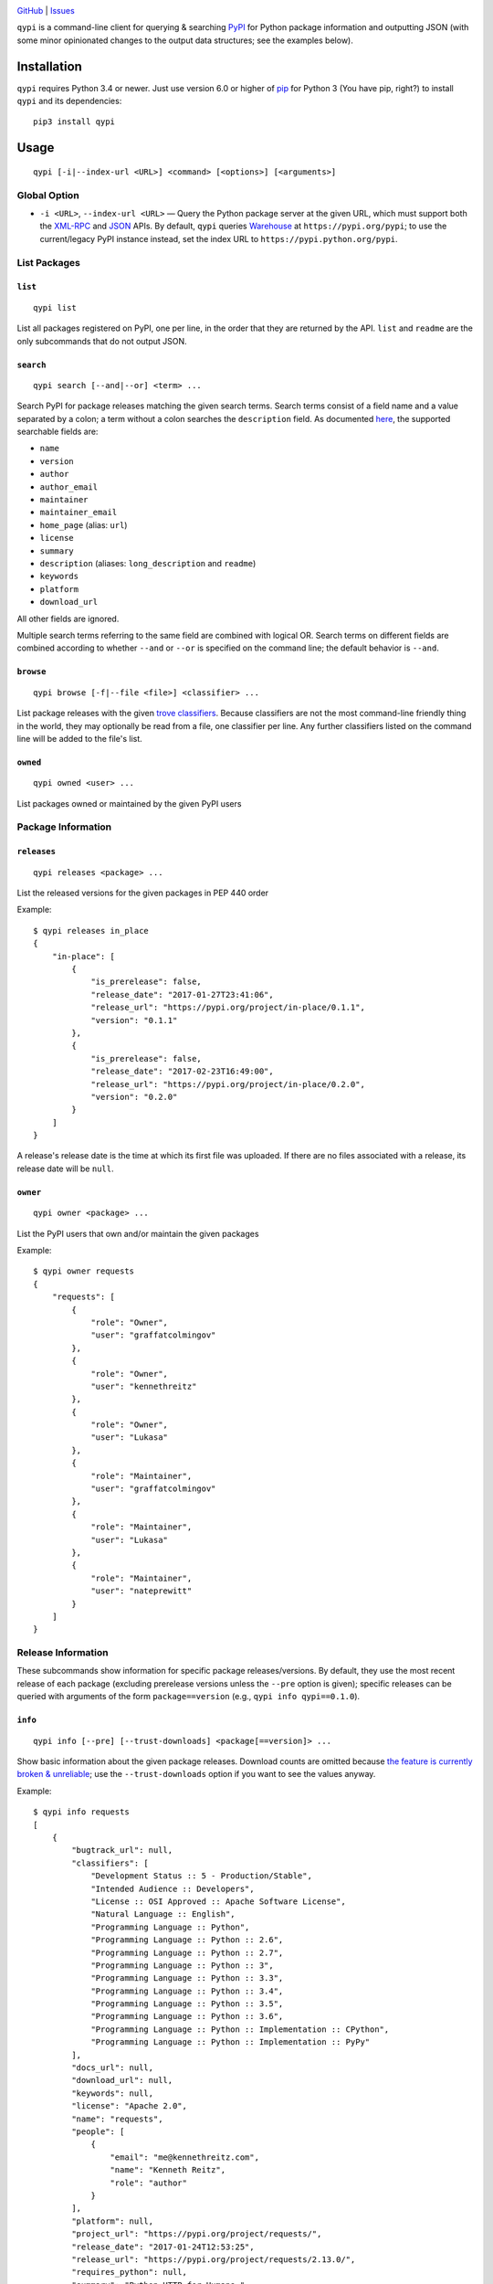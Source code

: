 .. image:: http://www.repostatus.org/badges/latest/wip.svg
    :target: http://www.repostatus.org/#wip
    :alt: Project Status: WIP - Initial development is in progress, but there
          has not yet been a stable, usable release suitable for the public.

.. image:: https://img.shields.io/github/license/jwodder/qypi.svg?maxAge=2592000
    :target: https://opensource.org/licenses/MIT
    :alt: MIT License

`GitHub <https://github.com/jwodder/qypi>`_
| `Issues <https://github.com/jwodder/qypi/issues>`_

``qypi`` is a command-line client for querying & searching `PyPI
<https://pypi.python.org>`_ for Python package information and outputting JSON
(with some minor opinionated changes to the output data structures; see the
examples below).


Installation
============
``qypi`` requires Python 3.4 or newer.  Just use version 6.0 or higher of `pip
<https://pip.pypa.io/>`_ for Python 3 (You have pip, right?) to install
``qypi`` and its dependencies::

    pip3 install qypi


Usage
=====

::

    qypi [-i|--index-url <URL>] <command> [<options>] [<arguments>]

Global Option
-------------

- ``-i <URL>``, ``--index-url <URL>`` — Query the Python package server at the
  given URL, which must support both the `XML-RPC
  <http://wiki.python.org/moin/PyPIXmlRpc>`_ and `JSON
  <http://wiki.python.org/moin/PyPIJSON>`_ APIs.  By default, ``qypi`` queries
  `Warehouse <https://pypi.org>`_ at ``https://pypi.org/pypi``; to use the
  current/legacy PyPI instance instead, set the index URL to
  ``https://pypi.python.org/pypi``.


List Packages
-------------

``list``
^^^^^^^^

::

    qypi list

List all packages registered on PyPI, one per line, in the order that they are
returned by the API.  ``list`` and ``readme`` are the only subcommands that do
not output JSON.

``search``
^^^^^^^^^^

::

    qypi search [--and|--or] <term> ...

Search PyPI for package releases matching the given search terms.  Search terms
consist of a field name and a value separated by a colon; a term without a
colon searches the ``description`` field.  As documented `here
<https://wiki.python.org/moin/PyPIXmlRpc>`_, the supported searchable fields
are:

- ``name``
- ``version``
- ``author``
- ``author_email``
- ``maintainer``
- ``maintainer_email``
- ``home_page`` (alias: ``url``)
- ``license``
- ``summary``
- ``description`` (aliases: ``long_description`` and ``readme``)
- ``keywords``
- ``platform``
- ``download_url``

All other fields are ignored.

Multiple search terms referring to the same field are combined with logical OR.
Search terms on different fields are combined according to whether ``--and`` or
``--or`` is specified on the command line; the default behavior is ``--and``.

``browse``
^^^^^^^^^^

::

    qypi browse [-f|--file <file>] <classifier> ...

List package releases with the given `trove classifiers
<https://pypi.python.org/pypi?%3Aaction=list_classifiers>`_.  Because
classifiers are not the most command-line friendly thing in the world, they may
optionally be read from a file, one classifier per line.  Any further
classifiers listed on the command line will be added to the file's list.

``owned``
^^^^^^^^^

::

    qypi owned <user> ...

List packages owned or maintained by the given PyPI users


Package Information
-------------------

``releases``
^^^^^^^^^^^^

::

    qypi releases <package> ...

List the released versions for the given packages in PEP 440 order

Example::

    $ qypi releases in_place
    {
        "in-place": [
            {
                "is_prerelease": false,
                "release_date": "2017-01-27T23:41:06",
                "release_url": "https://pypi.org/project/in-place/0.1.1",
                "version": "0.1.1"
            },
            {
                "is_prerelease": false,
                "release_date": "2017-02-23T16:49:00",
                "release_url": "https://pypi.org/project/in-place/0.2.0",
                "version": "0.2.0"
            }
        ]
    }

A release's release date is the time at which its first file was uploaded.  If
there are no files associated with a release, its release date will be
``null``.

``owner``
^^^^^^^^^

::

    qypi owner <package> ...

List the PyPI users that own and/or maintain the given packages

Example::

    $ qypi owner requests
    {
        "requests": [
            {
                "role": "Owner",
                "user": "graffatcolmingov"
            },
            {
                "role": "Owner",
                "user": "kennethreitz"
            },
            {
                "role": "Owner",
                "user": "Lukasa"
            },
            {
                "role": "Maintainer",
                "user": "graffatcolmingov"
            },
            {
                "role": "Maintainer",
                "user": "Lukasa"
            },
            {
                "role": "Maintainer",
                "user": "nateprewitt"
            }
        ]
    }

Release Information
-------------------
These subcommands show information for specific package releases/versions.  By
default, they use the most recent release of each package (excluding prerelease
versions unless the ``--pre`` option is given); specific releases can be
queried with arguments of the form ``package==version`` (e.g., ``qypi info
qypi==0.1.0``).

``info``
^^^^^^^^

::

    qypi info [--pre] [--trust-downloads] <package[==version]> ...

Show basic information about the given package releases.  Download counts are
omitted because `the feature is currently broken & unreliable
<https://github.com/pypa/pypi-legacy/issues/396>`_; use the
``--trust-downloads`` option if you want to see the values anyway.

Example::

    $ qypi info requests
    [
        {
            "bugtrack_url": null,
            "classifiers": [
                "Development Status :: 5 - Production/Stable",
                "Intended Audience :: Developers",
                "License :: OSI Approved :: Apache Software License",
                "Natural Language :: English",
                "Programming Language :: Python",
                "Programming Language :: Python :: 2.6",
                "Programming Language :: Python :: 2.7",
                "Programming Language :: Python :: 3",
                "Programming Language :: Python :: 3.3",
                "Programming Language :: Python :: 3.4",
                "Programming Language :: Python :: 3.5",
                "Programming Language :: Python :: 3.6",
                "Programming Language :: Python :: Implementation :: CPython",
                "Programming Language :: Python :: Implementation :: PyPy"
            ],
            "docs_url": null,
            "download_url": null,
            "keywords": null,
            "license": "Apache 2.0",
            "name": "requests",
            "people": [
                {
                    "email": "me@kennethreitz.com",
                    "name": "Kenneth Reitz",
                    "role": "author"
                }
            ],
            "platform": null,
            "project_url": "https://pypi.org/project/requests/",
            "release_date": "2017-01-24T12:53:25",
            "release_url": "https://pypi.org/project/requests/2.13.0/",
            "requires_python": null,
            "summary": "Python HTTP for Humans.",
            "url": "http://python-requests.org",
            "version": "2.13.0"
        }
    ]


``readme``
^^^^^^^^^^

::

    qypi readme [--pre] <package[==version]> ...

Display the given package releases' long descriptions in a pager one at a time.
``list`` and ``readme`` are the only subcommands that do not output JSON.

``files``
^^^^^^^^^

::

    qypi files [--pre] [--trust-downloads] <package[==version]> ...

List files available for download for the given package releases.  Download
counts are omitted because `the feature is currently broken & unreliable
<https://github.com/pypa/pypi-legacy/issues/396>`_; use the
``--trust-downloads`` option if you want to see the values anyway.

Example::

    $ qypi files requests
    [
        {
            "files": [
                {
                    "comment_text": "",
                    "digests": {
                        "md5": "5e432dcf5bd1e3402ea1656700d99365",
                        "sha256": "1a720e8862a41aa22e339373b526f508ef0c8988baf48b84d3fc891a8e237efb"
                    },
                    "filename": "requests-2.13.0-py2.py3-none-any.whl",
                    "has_sig": false,
                    "md5_digest": "5e432dcf5bd1e3402ea1656700d99365",
                    "packagetype": "bdist_wheel",
                    "python_version": "py2.py3",
                    "size": 584556,
                    "upload_time": "2017-01-24T12:53:25",
                    "url": "https://files.pythonhosted.org/packages/7e/ac/a80ed043485a3764053f59ca92f809cc8a18344692817152b0e8bd3ca891/requests-2.13.0-py2.py3-none-any.whl"
                },
                {
                    "comment_text": "",
                    "digests": {
                        "md5": "921ec6b48f2ddafc8bb6160957baf444",
                        "sha256": "5722cd09762faa01276230270ff16af7acf7c5c45d623868d9ba116f15791ce8"
                    },
                    "filename": "requests-2.13.0.tar.gz",
                    "has_sig": false,
                    "md5_digest": "921ec6b48f2ddafc8bb6160957baf444",
                    "packagetype": "sdist",
                    "python_version": "source",
                    "size": 557508,
                    "upload_time": "2017-01-24T12:53:28",
                    "url": "https://files.pythonhosted.org/packages/16/09/37b69de7c924d318e51ece1c4ceb679bf93be9d05973bb30c35babd596e2/requests-2.13.0.tar.gz"
                }
            ],
            "name": "requests",
            "version": "2.13.0"
        }
    ]
